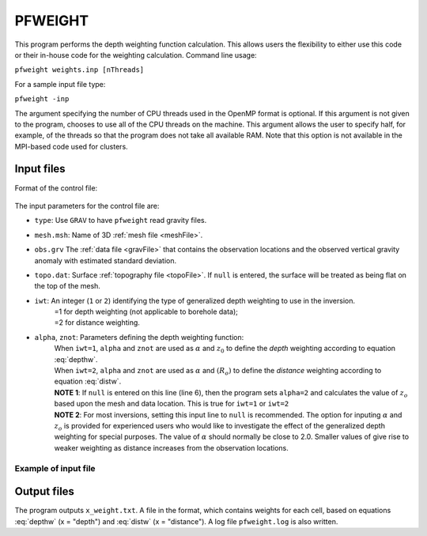 .. _pfweight:

PFWEIGHT
========

This program performs the depth weighting function calculation. This allows users the flexibility to either use this code or their in-house code for the weighting calculation. Command line usage:

``pfweight weights.inp [nThreads]``

For a sample input file type:

``pfweight -inp``

The argument specifying the number of CPU threads used in the OpenMP format is optional. If this argument is not given to the program, chooses to use all of the CPU threads on the machine. This argument allows the user to specify half, for example, of the threads so that the program does not take all available RAM. Note that this option is not available in the MPI-based code used for clusters.

Input files
-----------

Format of the control file:

.. figure:: ../../images/pfweight.png
     :align: center
     :figwidth: 50% 


The input parameters for the control file are:

- ``type``: Use ``GRAV`` to have ``pfweight`` read gravity files.

-  ``mesh.msh``: Name of 3D :ref:`mesh file <meshFile>`.

- ``obs.grv`` The :ref:`data file <gravFile>` that contains the observation locations and the observed vertical gravity anomaly with estimated standard deviation.

-  ``topo.dat``: Surface :ref:`topography file <topoFile>`. If ``null`` is entered, the surface will be treated as being flat on the top of the mesh.

-  ``iwt``: An integer (``1`` or ``2``) identifying the type of generalized depth weighting to use in the inversion.
     | =1 for depth weighting (not applicable to borehole data);
     | =2 for distance weighting.

-  ``alpha``, ``znot``: Parameters defining the depth weighting function: 
     | When ``iwt=1``, ``alpha`` and ``znot`` are used as :math:`\alpha` and :math:`z_0` to define the *depth* weighting according to equation :eq:`depthw`. 
     | When ``iwt=2``, ``alpha`` and ``znot`` are used as :math:`\alpha` and :math:`(R_o)` to define the *distance* weighting according to equation :eq:`distw`.
     | **NOTE 1**: If ``null`` is entered on this line (line 6), then the program sets ``alpha=2`` and calculates the value of :math:`z_o` based upon the mesh and data location. This is true for ``iwt=1`` or ``iwt=2``
     | **NOTE 2**: For most inversions, setting this input line to ``null`` is recommended. The option for inputing :math:`\alpha` and :math:`z_o` is provided for experienced users who would like to investigate the effect of the generalized depth weighting for special purposes. The value of :math:`\alpha` should normally be close to 2.0. Smaller values of give rise to weaker weighting as distance increases from the observation locations.

Example of input file
~~~~~~~~~~~~~~~~~~~~~

.. figure:: ../../images/pfweightEx.png
     :align: center
     :figwidth: 50% 


Output files
------------

The program outputs ``x_weight.txt``. A file in the format, which contains weights for each cell, based on equations :eq:`depthw` (x = "depth") and :eq:`distw` (x = "distance"). A log file ``pfweight.log`` is also written.
